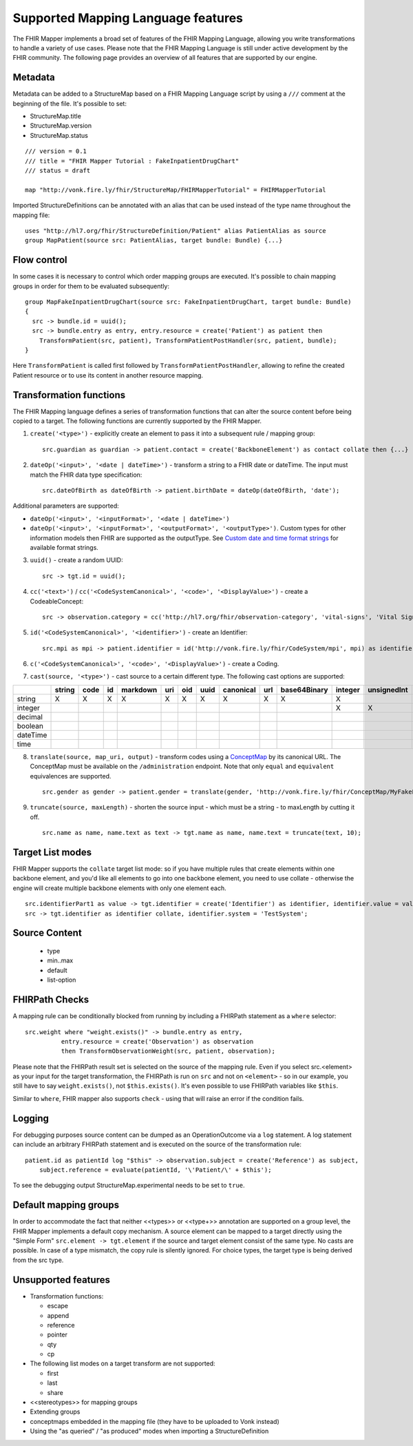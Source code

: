 .. _fhirmapper_supportedfeatures:

Supported Mapping Language features
===================================

The FHIR Mapper implements a broad set of features of the FHIR Mapping Language, allowing you write transformations to handle a variety of use cases. Please note that the FHIR Mapping Language is still under active development by the FHIR community. The following page provides an overview of all features that are supported by our engine.

Metadata
-------------
Metadata can be added to a StructureMap based on a FHIR Mapping Language script by using a ``///`` comment at the beginning of the file. It's possible to set:

- StructureMap.title
- StructureMap.version
- StructureMap.status

::

  /// version = 0.1
  /// title = "FHIR Mapper Tutorial : FakeInpatientDrugChart"
  /// status = draft

  map "http://vonk.fire.ly/fhir/StructureMap/FHIRMapperTutorial" = FHIRMapperTutorial

Imported StructureDefinitions can be annotated with an alias that can be used instead of the type name throughout the mapping file: ::

  uses "http://hl7.org/fhir/StructureDefinition/Patient" alias PatientAlias as source
  group MapPatient(source src: PatientAlias, target bundle: Bundle) {...}


Flow control
-------------
In some cases it is necessary to control which order mapping groups are executed. It's possible to chain mapping groups in order for them to be evaluated subsequently: ::

  group MapFakeInpatientDrugChart(source src: FakeInpatientDrugChart, target bundle: Bundle)
  {
    src -> bundle.id = uuid();
    src -> bundle.entry as entry, entry.resource = create('Patient') as patient then
      TransformPatient(src, patient), TransformPatientPostHandler(src, patient, bundle);
  }

Here ``TransformPatient`` is called first followed by ``TransformPatientPostHandler``, allowing to refine the created Patient resource or to use its content in another resource mapping.

Transformation functions
------------------------
The FHIR Mapping language defines a series of transformation functions that can alter the source content before being copied to a target. The following functions are currently supported by the FHIR Mapper.

1. ``create('<type>')`` - explicitly create an element to pass it into a subsequent rule / mapping group: ::
 
    src.guardian as guardian -> patient.contact = create('BackboneElement') as contact collate then {...}

2. ``dateOp('<input>', '<date | dateTime>')`` - transform a string to a FHIR date or dateTime. The input must match the FHIR data type specification: ::

    src.dateOfBirth as dateOfBirth -> patient.birthDate = dateOp(dateOfBirth, 'date');
    
Additional parameters are supported:
  
- ``dateOp('<input>', '<inputFormat>', '<date | dateTime>')``
- ``dateOp('<input>', '<inputFormat>', '<outputFormat>', '<outputType>')``. Custom types for other information models then FHIR are supported as the outputType. See `Custom date and time format strings <https://docs.microsoft.com/en-us/dotnet/standard/base-types/custom-date-and-time-format-strings>`_ for available format strings.

3. ``uuid()`` - create a random UUID: ::

    src -> tgt.id = uuid();

4. ``cc('<text>')`` / ``cc('<CodeSystemCanonical>', '<code>', '<DisplayValue>')`` - create a CodeableConcept: ::

    src -> observation.category = cc('http://hl7.org/fhir/observation-category', 'vital-signs', 'Vital Signs');

5. ``id('<CodeSystemCanonical>', '<identifier>')`` - create an Identifier: ::

    src.mpi as mpi -> patient.identifier = id('http://vonk.fire.ly/fhir/CodeSystem/mpi', mpi) as identifier, identifier.use = 'official';

6. ``c('<CodeSystemCanonical>', '<code>', '<DisplayValue>')`` - create a Coding.

7. ``cast(source, '<type>')`` - cast source to a certain different type. The following cast options are supported:

+----------+--------+------+----+----------+-----+-----+------+-----------+-----+--------------+---------+-------------+------------+---------+---------+----------+------+
|          | string | code | id | markdown | uri | oid | uuid | canonical | url | base64Binary | integer | unsignedInt | positivInt | decimal | boolean | dateTime | time |
+==========+========+======+====+==========+=====+=====+======+===========+=====+==============+=========+=============+============+=========+=========+==========+======+
| string   | X      | X    | X  | X        | X   | X   | X    | X         | X   | X            | X       |             |            |         |         |          |      |
+----------+--------+------+----+----------+-----+-----+------+-----------+-----+--------------+---------+-------------+------------+---------+---------+----------+------+
| integer  |        |      |    |          |     |     |      |           |     |              | X       | X           | X          |         |         |          |      |
+----------+--------+------+----+----------+-----+-----+------+-----------+-----+--------------+---------+-------------+------------+---------+---------+----------+------+
| decimal  |        |      |    |          |     |     |      |           |     |              |         |             |            | X       |         |          |      |
+----------+--------+------+----+----------+-----+-----+------+-----------+-----+--------------+---------+-------------+------------+---------+---------+----------+------+
| boolean  |        |      |    |          |     |     |      |           |     |              |         |             |            |         | X       |          |      |
+----------+--------+------+----+----------+-----+-----+------+-----------+-----+--------------+---------+-------------+------------+---------+---------+----------+------+
| dateTime |        |      |    |          |     |     |      |           |     |              |         |             |            |         |         | X        |      |
+----------+--------+------+----+----------+-----+-----+------+-----------+-----+--------------+---------+-------------+------------+---------+---------+----------+------+
| time     |        |      |    |          |     |     |      |           |     |              |         |             |            |         |         |          | X    |
+----------+--------+------+----+----------+-----+-----+------+-----------+-----+--------------+---------+-------------+------------+---------+---------+----------+------+

8. ``translate(source, map_uri, output)`` - transform codes using a `ConceptMap <https://www.hl7.org/fhir/conceptmap.html>`_ by its canonical URL. The ConceptMap must be available on the ``/administration`` endpoint. Note that only ``equal`` and ``equivalent`` equivalences are supported. ::

    src.gender as gender -> patient.gender = translate(gender, 'http://vonk.fire.ly/fhir/ConceptMap/MyFakePatientGender', 'code');

9. ``truncate(source, maxLength)`` - shorten the source input - which must be a string - to maxLength by cutting it off. ::

    src.name as name, name.text as text -> tgt.name as name, name.text = truncate(text, 10);

Target List modes
------------------------
FHIR Mapper supports the ``collate`` target list mode: so if you have multiple rules that create elements within one backbone element, and you'd like all elements to go into one backbone element, you need to use collate - otherwise the engine will create multiple backbone elements with only one element each. ::

  src.identifierPart1 as value -> tgt.identifier = create('Identifier') as identifier, identifier.value = value;
  src -> tgt.identifier as identifier collate, identifier.system = 'TestSystem';
  
Source Content
------------------------
  - type
  - min..max
  - default
  - list-option

FHIRPath Checks
------------------------
A mapping rule can be conditionally blocked from running by including a FHIRPath statement as a ``where`` selector: ::

  src.weight where "weight.exists()" -> bundle.entry as entry,
            entry.resource = create('Observation') as observation
            then TransformObservationWeight(src, patient, observation);

Please note that the FHIRPath result set is selected on the source of the mapping rule. Even if you select src.<element> as your input for the target transformation, the FHIRPath is run on ``src`` and not on ``<element>`` - so in our example, you still have to say ``weight.exists()``, not ``$this.exists()``. It's even possible to use FHIRPath variables like ``$this``.

Similar to ``where``, FHIR mapper also supports ``check`` - using that will raise an error if the condition fails.

Logging
------------------------
For debugging purposes source content can be dumped as an OperationOutcome via a ``log`` statement. A log statement can include an arbitrary FHIRPath statement and is executed on the source of the transformation rule: ::

  patient.id as patientId log "$this" -> observation.subject = create('Reference') as subject,
      subject.reference = evaluate(patientId, '\'Patient/\' + $this');

To see the debugging output StructureMap.experimental needs to be set to ``true``.

Default mapping groups
------------------------
In order to accommodate the fact that neither <<types>> or <<type+>> annotation are supported on a group level, the FHIR Mapper implements a default copy mechanism. A source element can be mapped to a target directly using the "Simple Form" ``src.element -> tgt.element`` if the source and target element consist of the same type. No casts are possible. In case of a type mismatch, the copy rule is silently ignored. For choice types, the target type is being derived from the src type.

Unsupported features
------------------------

- Transformation functions:

  - escape
  - append
  - reference
  - pointer
  - qty
  - cp

- The following list modes on a target transform are not supported:

  - first
  - last
  - share

- <<stereotypes>> for mapping groups
- Extending groups
- conceptmaps embedded in the mapping file (they have to be uploaded to Vonk instead)
- Using the "as queried" / "as produced" modes when importing a StructureDefinition

